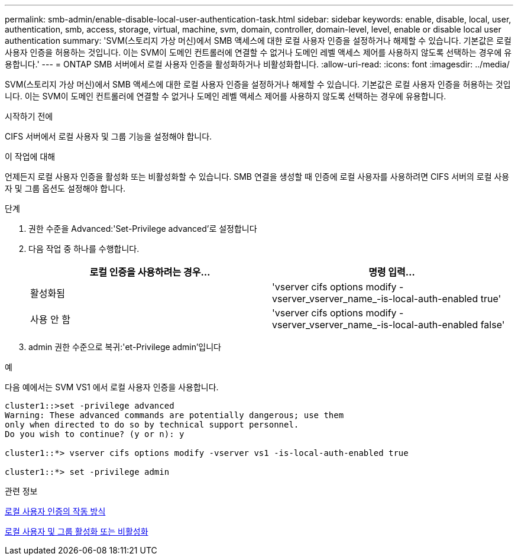 ---
permalink: smb-admin/enable-disable-local-user-authentication-task.html 
sidebar: sidebar 
keywords: enable, disable, local, user, authentication, smb, access, storage, virtual, machine, svm, domain, controller, domain-level, level, enable or disable local user authentication 
summary: 'SVM(스토리지 가상 머신)에서 SMB 액세스에 대한 로컬 사용자 인증을 설정하거나 해제할 수 있습니다. 기본값은 로컬 사용자 인증을 허용하는 것입니다. 이는 SVM이 도메인 컨트롤러에 연결할 수 없거나 도메인 레벨 액세스 제어를 사용하지 않도록 선택하는 경우에 유용합니다.' 
---
= ONTAP SMB 서버에서 로컬 사용자 인증을 활성화하거나 비활성화합니다.
:allow-uri-read: 
:icons: font
:imagesdir: ../media/


[role="lead"]
SVM(스토리지 가상 머신)에서 SMB 액세스에 대한 로컬 사용자 인증을 설정하거나 해제할 수 있습니다. 기본값은 로컬 사용자 인증을 허용하는 것입니다. 이는 SVM이 도메인 컨트롤러에 연결할 수 없거나 도메인 레벨 액세스 제어를 사용하지 않도록 선택하는 경우에 유용합니다.

.시작하기 전에
CIFS 서버에서 로컬 사용자 및 그룹 기능을 설정해야 합니다.

.이 작업에 대해
언제든지 로컬 사용자 인증을 활성화 또는 비활성화할 수 있습니다. SMB 연결을 생성할 때 인증에 로컬 사용자를 사용하려면 CIFS 서버의 로컬 사용자 및 그룹 옵션도 설정해야 합니다.

.단계
. 권한 수준을 Advanced:'Set-Privilege advanced'로 설정합니다
. 다음 작업 중 하나를 수행합니다.
+
|===
| 로컬 인증을 사용하려는 경우... | 명령 입력... 


 a| 
활성화됨
 a| 
'vserver cifs options modify -vserver_vserver_name_-is-local-auth-enabled true'



 a| 
사용 안 함
 a| 
'vserver cifs options modify -vserver_vserver_name_-is-local-auth-enabled false'

|===
. admin 권한 수준으로 복귀:'et-Privilege admin'입니다


.예
다음 예에서는 SVM VS1 에서 로컬 사용자 인증을 사용합니다.

[listing]
----
cluster1::>set -privilege advanced
Warning: These advanced commands are potentially dangerous; use them
only when directed to do so by technical support personnel.
Do you wish to continue? (y or n): y

cluster1::*> vserver cifs options modify -vserver vs1 -is-local-auth-enabled true

cluster1::*> set -privilege admin
----
.관련 정보
xref:local-user-authentication-concept.adoc[로컬 사용자 인증의 작동 방식]

xref:enable-disable-local-users-groups-task.adoc[로컬 사용자 및 그룹 활성화 또는 비활성화]
